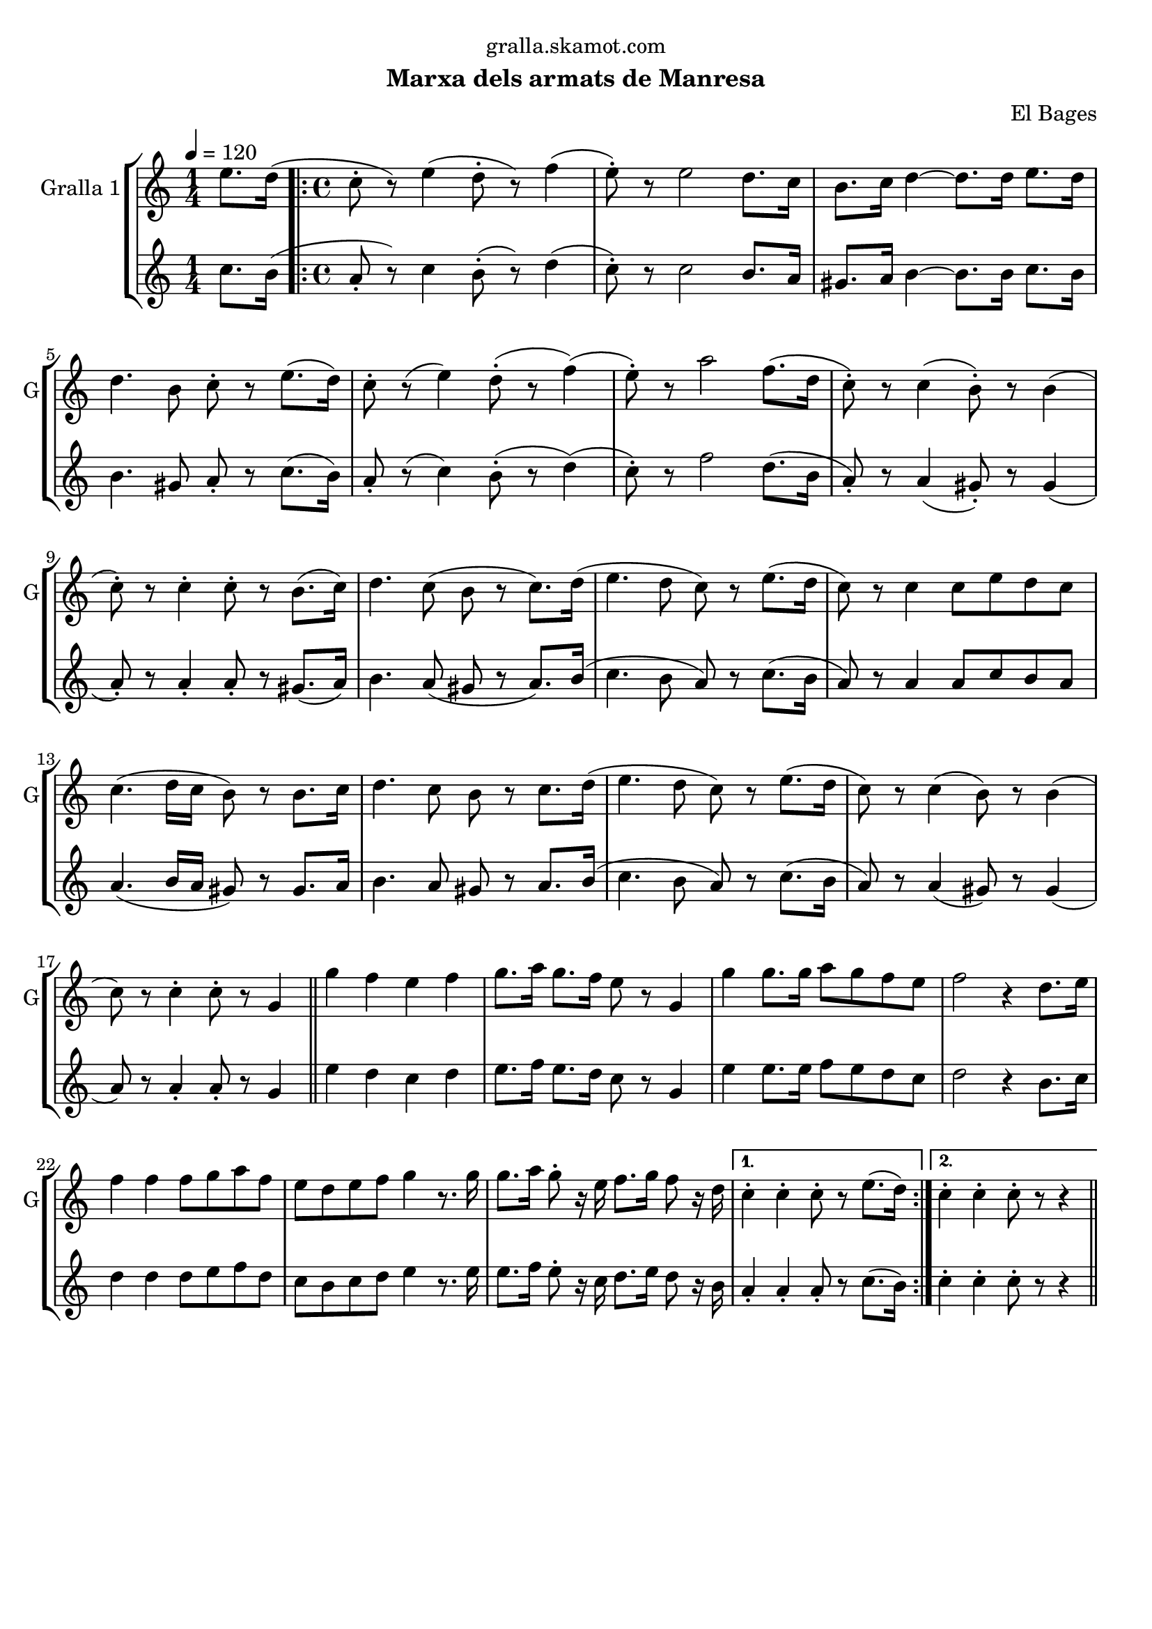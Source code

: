 \version "2.16.2"

\header {
  dedication="gralla.skamot.com"
  title=""
  subtitle="Marxa dels armats de Manresa"
  subsubtitle=""
  poet=""
  meter=""
  piece=""
  composer="El Bages"
  arranger=""
  opus=""
  instrument=""
  copyright=""
  tagline=""
}

liniaroAa =
\relative e''
{
  \tempo 4=120
  \clef treble
  \key c \major
  \time 1/4
  e8. d16 (  |
  \time 4/4   \repeat volta 2 { c8-. r ) e4 ( d8-. r ) f4 (  |
  e8-. ) r e2 d8. c16  |
  b8. c16 d4 ~ d8. d16 e8. d16  |
  %05
  d4. b8 c-. r e8. ( d16 )  |
  c8-. r ( e4 ) d8-. ( r f4 ) (  |
  e8-. ) r a2 f8. ( d16  |
  c8-. ) r c4 ( b8-. ) r b4 (  |
  c8-. ) r c4-. c8-. r b8. ( c16 )  |
  %10
  d4. c8 ( b r c8. ) d16 (  |
  e4. d8 c ) r e8. ( d16  |
  c8 ) r c4 c8 e d c  |
  c4. ( d16 c b8 ) r b8. c16  |
  d4. c8 b r c8. d16 (  |
  %15
  e4. d8 c ) r e8. ( d16  |
  c8 ) r c4 ( b8 ) r b4 (  |
  c8 ) r c4-. c8-. r g4  \bar "||"
  g'4 f e f  |
  g8. a16 g8. f16 e8 r g,4  |
  %20
  g'4 g8. g16 a8 g f e  |
  f2 r4 d8. e16  |
  f4 f f8 g a f  |
  e8 d e f g4 r8. g16  |
  g8. a16 g8-. r16 e f8. g16 f8 r16 d }
  %25
  \alternative { { c4-. c-. c8-. r e8. ( d16 ) }
  { c4-. c-. c8-. r r4 } } \bar "||"
}

liniaroAb =
\relative c''
{
  \tempo 4=120
  \clef treble
  \key c \major
  \time 1/4
  c8. b16 (  |
  \time 4/4   \repeat volta 2 { a8-. r ) c4 b8-. ( r ) d4 (  |
  c8-. ) r c2 b8. a16  |
  gis8. a16 b4 ~ b8. b16 c8. b16  |
  %05
  b4. gis8 a-. r c8. ( b16 )  |
  a8-. r ( c4 ) b8-. ( r d4 ) (  |
  c8-. ) r f2 d8. ( b16  |
  a8-. ) r a4 ( gis8-. ) r gis4 (  |
  a8-. ) r a4-. a8-. r gis8. ( a16 )  |
  %10
  b4. a8 ( gis r a8. ) b16 (  |
  c4. b8 a ) r c8. ( b16  |
  a8 ) r a4 a8 c b a  |
  a4. ( b16 a gis8 ) r gis8. a16  |
  b4. a8 gis r a8. b16 (  |
  %15
  c4. b8 a ) r c8. ( b16  |
  a8 ) r a4 ( gis8 ) r gis4 (  |
  a8 ) r a4-. a8-. r g4  \bar "||"
  e'4 d c d  |
  e8. f16 e8. d16 c8 r g4  |
  %20
  e'4 e8. e16 f8 e d c  |
  d2 r4 b8. c16  |
  d4 d d8 e f d  |
  c8 b c d e4 r8. e16  |
  e8. f16 e8-. r16 c d8. e16 d8 r16 b }
  %25
  \alternative { { a4-. a-. a8-. r c8. ( b16 ) }
  { c4-. c-. c8-. r r4 } } \bar "||"
}

\bookpart {
  \score {
    \new StaffGroup {
      \override Score.RehearsalMark #'self-alignment-X = #LEFT
      <<
        \new Staff \with {instrumentName = #"Gralla 1" shortInstrumentName = #"G"} \liniaroAa
        \new Staff \with {instrumentName = #"" shortInstrumentName = #" "} \liniaroAb
      >>
    }
    \layout {}
  }
  \score { \unfoldRepeats
    \new StaffGroup {
      \override Score.RehearsalMark #'self-alignment-X = #LEFT
      <<
        \new Staff \with {instrumentName = #"Gralla 1" shortInstrumentName = #"G"} \liniaroAa
        \new Staff \with {instrumentName = #"" shortInstrumentName = #" "} \liniaroAb
      >>
    }
    \midi {
      \set Staff.midiInstrument = "oboe"
      \set DrumStaff.midiInstrument = "drums"
    }
  }
}

\bookpart {
  \header {instrument="Gralla 1"}
  \score {
    \new StaffGroup {
      \override Score.RehearsalMark #'self-alignment-X = #LEFT
      <<
        \new Staff \liniaroAa
      >>
    }
    \layout {}
  }
  \score { \unfoldRepeats
    \new StaffGroup {
      \override Score.RehearsalMark #'self-alignment-X = #LEFT
      <<
        \new Staff \liniaroAa
      >>
    }
    \midi {
      \set Staff.midiInstrument = "oboe"
      \set DrumStaff.midiInstrument = "drums"
    }
  }
}

\bookpart {
  \header {instrument=""}
  \score {
    \new StaffGroup {
      \override Score.RehearsalMark #'self-alignment-X = #LEFT
      <<
        \new Staff \liniaroAb
      >>
    }
    \layout {}
  }
  \score { \unfoldRepeats
    \new StaffGroup {
      \override Score.RehearsalMark #'self-alignment-X = #LEFT
      <<
        \new Staff \liniaroAb
      >>
    }
    \midi {
      \set Staff.midiInstrument = "oboe"
      \set DrumStaff.midiInstrument = "drums"
    }
  }
}

